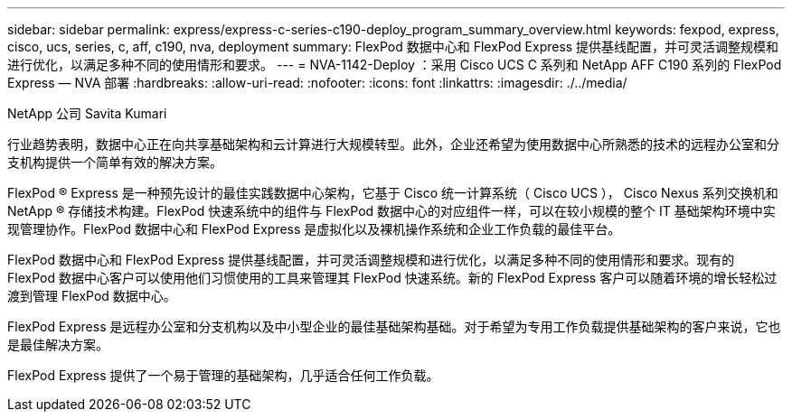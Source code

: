 ---
sidebar: sidebar 
permalink: express/express-c-series-c190-deploy_program_summary_overview.html 
keywords: fexpod, express, cisco, ucs, series, c, aff, c190, nva, deployment 
summary: FlexPod 数据中心和 FlexPod Express 提供基线配置，并可灵活调整规模和进行优化，以满足多种不同的使用情形和要求。 
---
= NVA-1142-Deploy ：采用 Cisco UCS C 系列和 NetApp AFF C190 系列的 FlexPod Express — NVA 部署
:hardbreaks:
:allow-uri-read: 
:nofooter: 
:icons: font
:linkattrs: 
:imagesdir: ./../media/


NetApp 公司 Savita Kumari

行业趋势表明，数据中心正在向共享基础架构和云计算进行大规模转型。此外，企业还希望为使用数据中心所熟悉的技术的远程办公室和分支机构提供一个简单有效的解决方案。

FlexPod ® Express 是一种预先设计的最佳实践数据中心架构，它基于 Cisco 统一计算系统（ Cisco UCS ）， Cisco Nexus 系列交换机和 NetApp ® 存储技术构建。FlexPod 快速系统中的组件与 FlexPod 数据中心的对应组件一样，可以在较小规模的整个 IT 基础架构环境中实现管理协作。FlexPod 数据中心和 FlexPod Express 是虚拟化以及裸机操作系统和企业工作负载的最佳平台。

FlexPod 数据中心和 FlexPod Express 提供基线配置，并可灵活调整规模和进行优化，以满足多种不同的使用情形和要求。现有的 FlexPod 数据中心客户可以使用他们习惯使用的工具来管理其 FlexPod 快速系统。新的 FlexPod Express 客户可以随着环境的增长轻松过渡到管理 FlexPod 数据中心。

FlexPod Express 是远程办公室和分支机构以及中小型企业的最佳基础架构基础。对于希望为专用工作负载提供基础架构的客户来说，它也是最佳解决方案。

FlexPod Express 提供了一个易于管理的基础架构，几乎适合任何工作负载。
